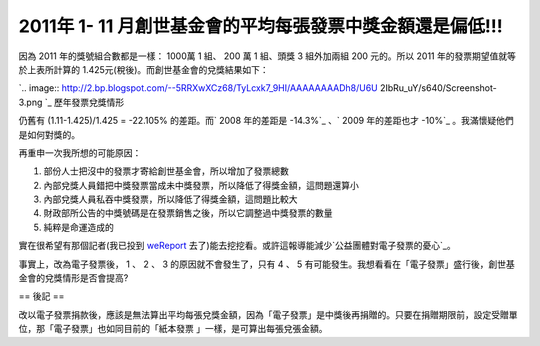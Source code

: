 2011年 1- 11 月創世基金會的平均每張發票中獎金額還是偏低!!!
================================================================================



因為 2011 年的獎號組合數都是一樣： 1000萬 1 組、 200 萬 1 組、頭獎 3 組外加兩組 200 元的。所以 2011
年的發票期望值就等於上表所計算的 1.425元(稅後)。而創世基金會的兌獎結果如下：


`.. image:: http://2.bp.blogspot.com/--5RRXwXCz68/TyLcxk7_9HI/AAAAAAAADh8/U6U
2IbRu_uY/s640/Screenshot-3.png
`_
歷年發票兌獎情形

仍舊有 (1.11-1.425)/1.425 = -22.105% 的差距。而` 2008 年的差距是 -14.3%`_ 、` 2009 年的差距也才
-10%`_ 。我滿懷疑他們是如何對獎的。

再重申一次我所想的可能原因：


1.  部份人士把沒中的發票才寄給創世基金會，所以增加了發票總數
2.  內部兌獎人員錯把中獎發票當成未中獎發票，所以降低了得獎金額，這問題還算小
3.  內部兌獎人員私吞中獎發票，所以降低了得獎金額，這問題比較大
4.  財政部所公告的中獎號碼是在發票銷售之後，所以它調整過中獎發票的數量
5.  純粹是命運造成的

實在很希望有那個記者(我已投到 `weReport`_ 去了)能去挖挖看。或許這報導能減少`公益團體對電子發票的憂心`_。

事實上，改為電子發票後， 1 、 2  、 3 的原因就不會發生了，只有 4 、 5
有可能發生。我想看看在「電子發票」盛行後，創世基金會的兌獎情形是否會提高?

== 後記 ==

改以電子發票捐款後，應該是無法算出平均每張兌獎金額，因為「電子發票」是中獎後再捐贈的。只要在捐贈期限前，設定受贈單位，那「電子發票」也如同目前的「紙本發票
」一樣，是可算出每張兌張金額。

.. _因為 2011 年的獎號組合數都是一樣： 1000萬 1 組、 200 萬 1 組、頭獎 3 組外加兩組 200 元的。所以 2011
    年的發票期望值就等於上表所計算的 1.425元(稅後)。而創世基金會的兌獎結果如下：  : http://2.bp.blogspot.com/--
    5RRXwXCz68/TyLcxk7_9HI/AAAAAAAADh8/U6U2IbRu_uY/s1600/Screenshot-3.png
.. _ 2008 年的差距是 -14.3%: http://hoamon.blogspot.com/2010/05/97.html
.. _2009 年的差距也才 -10%: http://hoamon.blogspot.com/2010/05/blog-post.html
.. _weReport: http://we-report.org/forum/261
.. _公益團體對電子發票的憂心:
    http://news.cts.com.tw/udn/politics/201009/201009260571355.html


.. author:: default
.. categories:: chinese
.. tags:: 
.. comments::